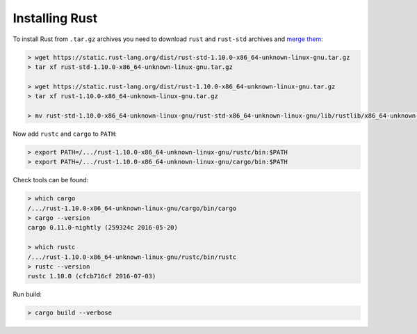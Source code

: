 Installing Rust
===============

.. seealso::

  * `Official way to install Rust <https://doc.rust-lang.org/book/getting-started.html#installing-on-linux-or-mac>`__
  * `Uninstalling Rust <https://doc.rust-lang.org/book/getting-started.html#uninstalling>`__
  * `Downloads <https://www.rust-lang.org/en-US/downloads.html>`__

To install Rust from ``.tar.gz`` archives you need to download ``rust`` and
``rust-std`` archives and `merge them`_:

.. code-block:: shell

  > wget https://static.rust-lang.org/dist/rust-std-1.10.0-x86_64-unknown-linux-gnu.tar.gz
  > tar xf rust-std-1.10.0-x86_64-unknown-linux-gnu.tar.gz

  > wget https://static.rust-lang.org/dist/rust-1.10.0-x86_64-unknown-linux-gnu.tar.gz
  > tar xf rust-1.10.0-x86_64-unknown-linux-gnu.tar.gz

  > mv rust-std-1.10.0-x86_64-unknown-linux-gnu/rust-std-x86_64-unknown-linux-gnu/lib/rustlib/x86_64-unknown-linux-gnu rust-1.10.0-x86_64-unknown-linux-gnu/rustc/lib/rustlib

Now add ``rustc`` and ``cargo`` to ``PATH``:

.. code-block:: shell

  > export PATH=/.../rust-1.10.0-x86_64-unknown-linux-gnu/rustc/bin:$PATH
  > export PATH=/.../rust-1.10.0-x86_64-unknown-linux-gnu/cargo/bin:$PATH

Check tools can be found:

.. code-block:: shell

  > which cargo
  /.../rust-1.10.0-x86_64-unknown-linux-gnu/cargo/bin/cargo
  > cargo --version
  cargo 0.11.0-nightly (259324c 2016-05-20)

  > which rustc
  /.../rust-1.10.0-x86_64-unknown-linux-gnu/rustc/bin/rustc
  > rustc --version
  rustc 1.10.0 (cfcb716cf 2016-07-03)

Run build:

.. code-block:: shell

  > cargo build --verbose

.. seealso::

  * `Ansible role <https://galaxy.ansible.com/ruslo/rust/>`__

.. _merge them: https://users.rust-lang.org/t/cant-find-create-for-std/3464/5
